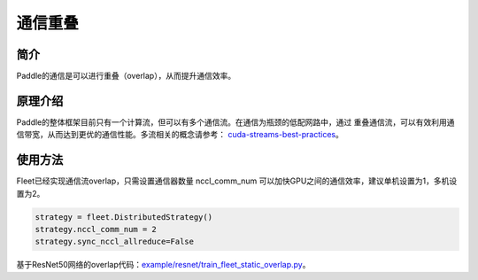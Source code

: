 通信重叠
===========================


简介
----

Paddle的通信是可以进行重叠（overlap），从而提升通信效率。


原理介绍
----

Paddle的整体框架目前只有一个计算流，但可以有多个通信流。在通信为瓶颈的低配网路中，通过
重叠通信流，可以有效利用通信带宽，从而达到更优的通信性能。多流相关的概念请参考：
`cuda-streams-best-practices <https://on-demand.gputechconf.com/gtc/2014/presentations/S4158-cuda-streams-best-practices-common-pitfalls.pdf>`_。

使用方法
----

Fleet已经实现通信流overlap，只需设置通信器数量 nccl_comm_num 可以加快GPU之间的通信效率，建议单机设置为1，多机设置为2。

.. code:: python

    strategy = fleet.DistributedStrategy()
    strategy.nccl_comm_num = 2
    strategy.sync_nccl_allreduce=False


基于ResNet50网络的overlap代码：`example/resnet/train_fleet_static_overlap.py <https://github.com/PaddlePaddle/FleetX/blob/develop/examples/resnet/train_fleet_static_overlap.py>`_。
